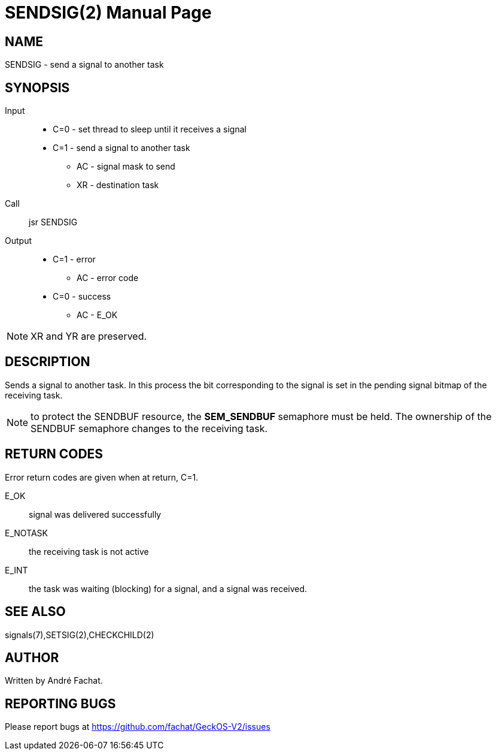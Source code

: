 
= SENDSIG(2)
:doctype: manpage

== NAME
SENDSIG - send a signal to another task

== SYNOPSIS
Input::
	* C=0 - set thread to sleep until it receives a signal
	* C=1 - send a signal to another task
		** AC - signal mask to send
		** XR - destination task
Call::
	jsr SENDSIG
Output::
	* C=1 - error
		** AC - error code
	* C=0 - success
		** AC - E_OK

NOTE: XR and YR are preserved.

== DESCRIPTION
Sends a signal to another task. In this process the bit corresponding to the signal is set in the
pending signal bitmap of the receiving task.

NOTE: to protect the SENDBUF resource, the *SEM_SENDBUF* semaphore must be held. The ownership of the SENDBUF
semaphore changes to the receiving task.

== RETURN CODES
Error return codes are given when at return, C=1.

E_OK::
	signal was delivered successfully
E_NOTASK::
	the receiving task is not active
E_INT::
	the task was waiting (blocking) for a signal, and a signal was received.

== SEE ALSO
signals(7),SETSIG(2),CHECKCHILD(2)

== AUTHOR
Written by André Fachat.

== REPORTING BUGS
Please report bugs at https://github.com/fachat/GeckOS-V2/issues

